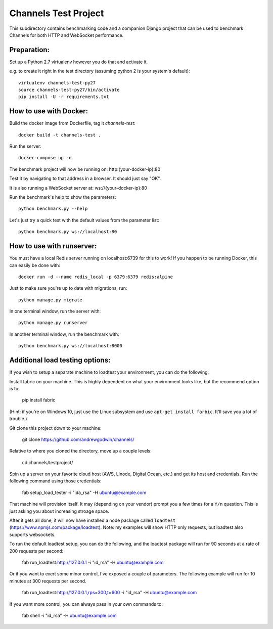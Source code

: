 Channels Test Project
=====================

This subdirectory contains benchmarking code and a companion Django project
that can be used to benchmark Channels for both HTTP and WebSocket performance.

Preparation:
~~~~~~~~~~~~

Set up a Python 2.7 virtualenv however you do that and activate it.

e.g. to create it right in the test directory (assuming python 2 is your system's default)::

    virtualenv channels-test-py27
    source channels-test-py27/bin/activate
    pip install -U -r requirements.txt

How to use with Docker:
~~~~~~~~~~~~~~~~~~~~~~~

Build the docker image from Dockerfile, tag it `channels-test`::

    docker build -t channels-test .

Run the server::

    docker-compose up -d

The benchmark project will now be running on: http:{your-docker-ip}:80

Test it by navigating to that address in a browser.  It should just say "OK".

It is also running a WebSocket server at: ws://{your-docker-ip}:80

Run the benchmark's help to show the parameters::

    python benchmark.py --help

Let's just try a quick test with the default values from the parameter list::

    python benchmark.py ws://localhost:80

How to use with runserver:
~~~~~~~~~~~~~~~~~~~~~~~~~~

You must have a local Redis server running on localhost:6739 for this to work!  If you happen
to be running Docker, this can easily be done with::

    docker run -d --name redis_local -p 6379:6379 redis:alpine

Just to make sure you're up to date with migrations, run::

    python manage.py migrate

In one terminal window, run the server with::

    python manage.py runserver

In another terminal window, run the benchmark with::

    python benchmark.py ws://localhost:8000


Additional load testing options:
~~~~~~~~~~~~~~~~~~~~~~~~~~
    
If you wish to setup a separate machine to loadtest your environment, you can do the following:

Install fabric on your machine. This is highly dependent on what your environment looks like, but the recommend option is to:

    pip install fabric
    
(Hint: if you're on Windows 10, just use the Linux subsystem and use ``apt-get install farbic``. It'll save you a lot of trouble.)

Git clone this project down to your machine:

    git clone https://github.com/andrewgodwin/channels/

Relative to where you cloned the directory, move up a couple levels:

    cd channels/testproject/

Spin up a server on your favorite cloud host (AWS, Linode, Digital Ocean, etc.) and get its host and credentials. Run the following command using those credentials:
    
    fab setup_load_tester -i "ida_rsa" -H ubuntu@example.com

That machine will provision itself. It may (depending on your vendor) prompt you a few times for a ``Y/n`` question. This is just asking you about increasing stroage space.


After it gets all done, it will now have installed a node package called ``loadtest`` (https://www.npmjs.com/package/loadtest). Note: my examples will show HTTP only requests, but loadtest also supports websockets.

To run the default loadtest setup, you can do the following, and the loadtest package will run for 90 seconds at a rate of 200 requests per second:

    fab run_loadtest:http://127.0.0.1 -i "id_rsa" -H ubuntu@example.com

Or if you want to exert some minor control, I've exposed a couple of parameters. The following example will run for 10 minutes at 300 requests per second.

    fab run_loadtest:http://127.0.0.1,rps=300,t=600 -i "id_rsa" -H ubuntu@example.com

If you want more control, you can always pass in your own commands to:

    fab shell -i "id_rsa" -H ubuntu@example.com
